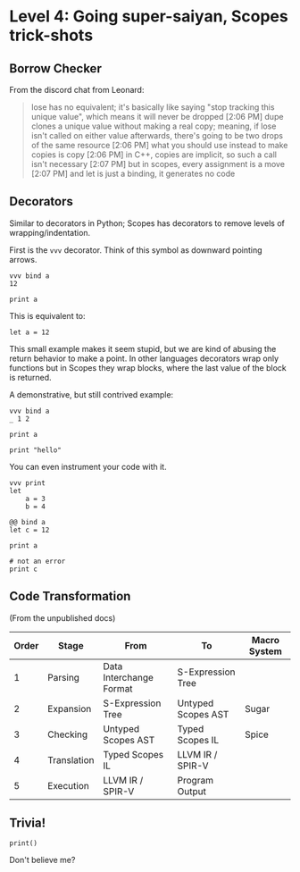 * Level 4: Going super-saiyan, Scopes trick-shots


** Borrow Checker

From the discord chat from Leonard:

#+begin_quote
lose has no equivalent; it's basically like saying "stop tracking this unique value", which means it will never be dropped
[2:06 PM]
dupe clones a unique value without making a real copy; meaning, if lose isn't called on either value afterwards, there's going to be two drops of the same resource
[2:06 PM]
what you should use instead to make copies is copy
[2:06 PM]
in C++, copies are implicit, so such a call isn't necessary
[2:07 PM]
but in scopes, every assignment is a move
[2:07 PM]
and let is just a binding, it generates no code
#+end_quote

** Decorators


Similar to decorators in Python; Scopes has decorators to remove
levels of wrapping/indentation.

First is the ~vvv~ decorator. Think of this symbol as downward
pointing arrows.

#+begin_src scopes :tangle _bin/level_4__vvv.sc
  vvv bind a
  12

  print a
#+end_src


This is equivalent to:

#+begin_src scopes :tangle _bin/level_4__vvv.sc
  let a = 12
#+end_src

This small example makes it seem stupid, but we are kind of abusing
the return behavior to make a point. In other languages decorators
wrap only functions but in Scopes they wrap blocks, where the last
value of the block is returned.

A demonstrative, but still contrived example:

#+begin_src scopes :tangle _bin/level_4__vvv.sc
  vvv bind a
  _ 1 2

  print a
#+end_src

#+RESULTS:
: 1

#+begin_src scopes
print "hello"
#+end_src

#+RESULTS:
: hello


You can even instrument your code with it.

#+begin_src scopes
  vvv print
  let
      a = 3
      b = 4
#+end_src

#+RESULTS:
: 3 4

#+begin_src scopes :tangle _bin/level_4__decorator.sc
  @@ bind a
  let c = 12

  print a

  # not an error
  print c
#+end_src

** Code Transformation

(From the unpublished docs)

| Order | Stage       | From                    | To                 | Macro System |
|-------+-------------+-------------------------+--------------------+--------------|
|     1 | Parsing     | Data Interchange Format | S-Expression Tree  |              |
|     2 | Expansion   | S-Expression Tree       | Untyped Scopes AST | Sugar        |
|     3 | Checking    | Untyped Scopes AST      | Typed Scopes IL    | Spice        |
|     4 | Translation | Typed Scopes IL         | LLVM IR / SPIR-V   |              |
|     5 | Execution   | LLVM IR / SPIR-V        | Program Output     |              |





** Trivia!

#+begin_src scopes
  print()
#+end_src

Don't believe me?

